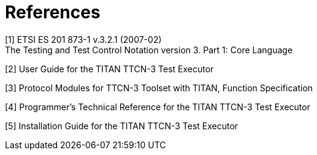 = References

[[_1]]
[1] ETSI ES 201 873-1 v.3.2.1 (2007-02) +
The Testing and Test Control Notation version 3. Part 1: Core Language

[[_2]]
[2] User Guide for the TITAN TTCN-3 Test Executor

[[_3]]
[3] Protocol Modules for TTCN-3 Toolset with TITAN, Function Specification

[[_4]]
[4] Programmer’s Technical Reference for the TITAN TTCN-3 Test Executor

[[_5]]
[5] Installation Guide for the TITAN TTCN-3 Test Executor
